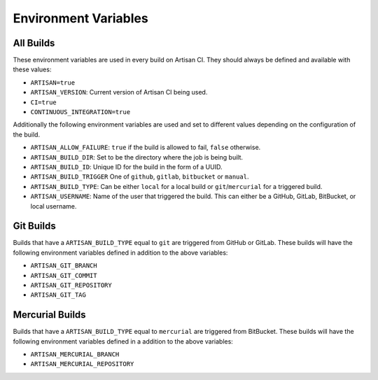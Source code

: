 Environment Variables
=====================

All Builds
----------

These environment variables are used in every build on Artisan CI.
They should always be defined and available with these values:

- ``ARTISAN=true``
- ``ARTISAN_VERSION``: Current version of Artisan CI being used.
- ``CI=true``
- ``CONTINUOUS_INTEGRATION=true``

Additionally the following environment variables are used and set to different
values depending on the configuration of the build.

- ``ARTISAN_ALLOW_FAILURE``: ``true`` if the build is allowed to fail, ``false`` otherwise.
- ``ARTISAN_BUILD_DIR``: Set to be the directory where the job is being built.
- ``ARTISAN_BUILD_ID``: Unique ID for the build in the form of a UUID.
- ``ARTISAN_BUILD_TRIGGER`` One of ``github``, ``gitlab``, ``bitbucket`` or ``manual``.
- ``ARTISAN_BUILD_TYPE``: Can be either ``local`` for a local build or ``git``/``mercurial`` for a triggered build.
- ``ARTISAN_USERNAME``: Name of the user that triggered the build. This can either be a GitHub, GitLab, BitBucket, or local username.

Git Builds
----------

Builds that have a ``ARTISAN_BUILD_TYPE`` equal to ``git`` are triggered
from GitHub or GitLab. These builds will have the following environment
variables defined in addition to the above variables:

- ``ARTISAN_GIT_BRANCH``
- ``ARTISAN_GIT_COMMIT``
- ``ARTISAN_GIT_REPOSITORY``
- ``ARTISAN_GIT_TAG``

Mercurial Builds
----------------

Builds that have a ``ARTISAN_BUILD_TYPE`` equal to ``mercurial`` are triggered
from BitBucket. These builds will have the following environment variables
defined in a addition to the above variables:

- ``ARTISAN_MERCURIAL_BRANCH``
- ``ARTISAN_MERCURIAL_REPOSITORY``
